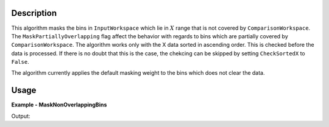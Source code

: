
.. algorithm::

.. summary::

.. relatedalgorithms::

.. properties::

Description
-----------

This algorithm masks the bins in ``InputWorkspace`` which lie in :math:`X` range that is not covered by ``ComparisonWorkspace``. The ``MaskPartiallyOverlapping`` flag affect the behavior with regards to bins which are partially covered by ``ComparisonWorkspace``. The algorithm works only with the X data sorted in ascending order. This is checked before the data is processed. If there is no doubt that this is the case, the chekcing can be skipped by setting ``CheckSortedX`` to ``False``.

The algorithm currently applies the default masking weight to the bins which does not clear the data.

Usage
-----

**Example - MaskNonOverlappingBins**

.. testcode:: MaskNonOverlappingBinsExample

   bigWS = CreateSampleWorkspace(XMin=0, XMax=20000)
   smallWS = CreateSampleWorkspace(XMin=9000, XMax=11000)
   masked = MaskNonOverlappingBins(bigWS, smallWS)
   print('It is not (yet) possible to access the bin masking information in Python.')
   print('Please check that the correct bins are grayed out in the data view.')

Output:

.. testoutput:: MaskNonOverlappingBinsExample

   It is not (yet) possible to access the bin masking information in Python.
   Please check that the correct bins are grayed out in the data view.

.. categories::

.. sourcelink::

